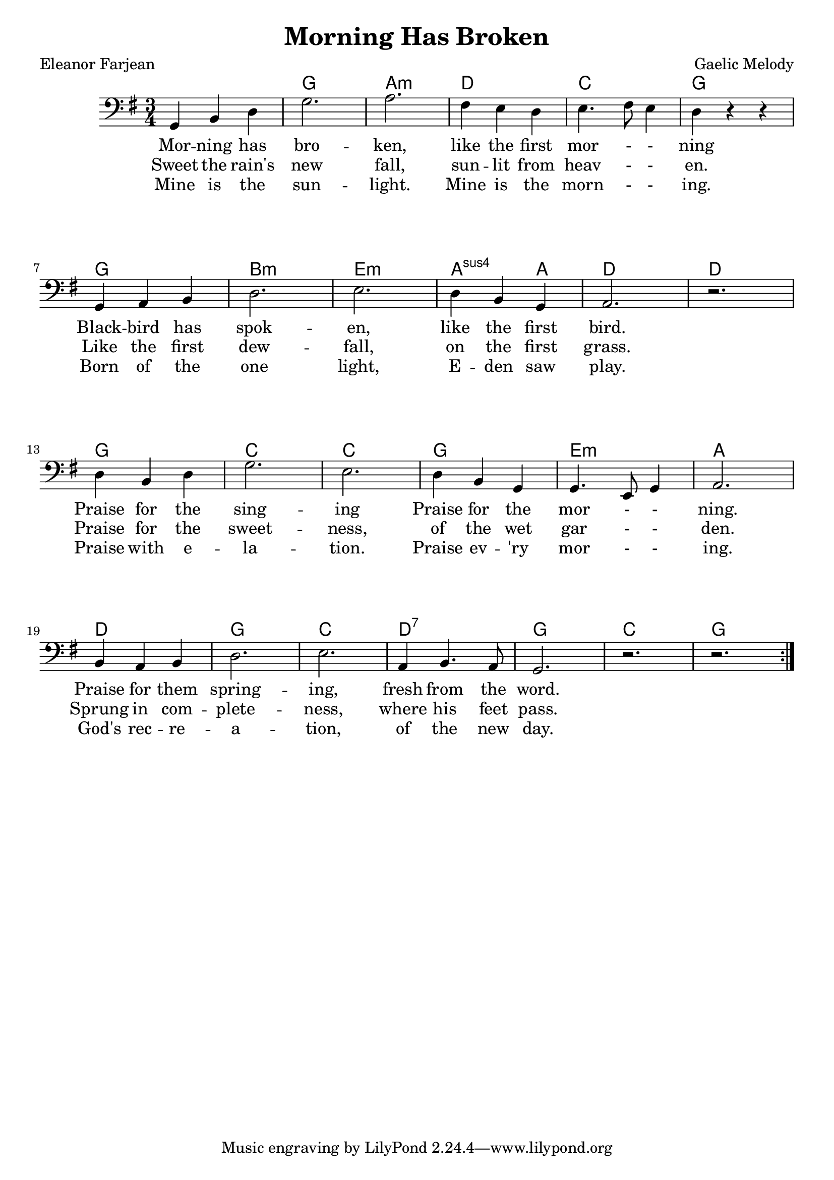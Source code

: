 \version "2.18.2"

\header {
  title = "Morning Has Broken"
  composer = "Gaelic Melody"
  poet = "Eleanor Farjean"
}


\paper
{
  system-system-spacing =
    #'((basic-distance . 26) 	% space between lines
       (minimum-distance . 8)
       (padding . 1)
       (stretchability . 60)) 
}


melody =
\relative c,
{
  \repeat volta 2
  {
    \language "english"
    \clef "bass"
    \key g \major
    \time 3/4
    g'4 b d
    g2.
    a2.
    fs4 e d
    e4. fs8 e4
    d r r | \break
    g, a b
    d2.
    e2.
    d4 b g
    a2.
    r2. | \break
    d4 b d
    g2.
    e2.
    d4 b g
    g4. e8 g4
    a2. | \break
    b4 a b
    d2.
    e2.
    a,4 b4. a8
    g2.
    r2. r2.
  }
}

chordNames =
\chordmode
{
  \skip 2.
  g a:m d c g
  g2. b:m e:m a2:sus4 a4 d2. d
  g2. c c g e:m a
  d g c d:7 g c g
}



verse_one =
\lyricmode
{
  Mor -- ning has bro -- ken, like the first mor - - ning
  Black -- bird has spok -- en, like the first bird.
  Praise for the sing -- ing Praise for the mor - - ning.
  Praise for them spring -- ing, fresh from the word.
}

verse_two =
\lyricmode
{
  Sweet the rain's new fall, sun -- lit from heav - - en.
  Like the first dew -- fall, on the first grass.
  Praise for the sweet -- ness, of the wet gar - - den.
  Sprung in com -- plete -- ness, where his feet pass.
}

verse_three =
\lyricmode
{
  Mine is the sun -- light. Mine is the morn - - ing.
  Born of the one light, E -- den saw play.
  Praise with e -- la -- tion. Praise ev -- 'ry mor - - ing.
  God's rec -- re -- a -- tion, of the new day.
}


\score
{
  <<
    \new ChordNames \chordNames
    \new Voice = "one" { \melody }
    \new Lyrics \lyricsto "one" { \verse_one }
    \new Lyrics \lyricsto "one" { \verse_two }
    \new Lyrics \lyricsto "one" { \verse_three }
  >>
}


